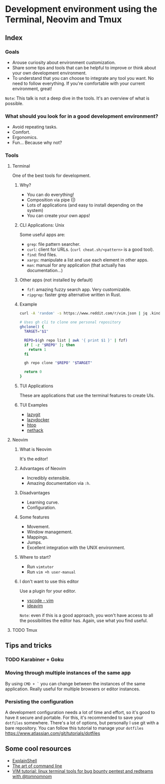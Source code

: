 * Development environment using the Terminal, Neovim and Tmux
** Index
*** Goals
- Arouse curiosity about environment customization.
- Share some tips and tools that can be helpful to improve or think about your own development environment.
- To understand that you can choose to integrate any tool you want. No need to follow everything. If you're comfortable with your current environment, great!

~Note~: This talk is not a deep dive in the tools. It's an overview of what is possible.

*** What should you look for in a good development environment?
- Avoid repeating tasks.
- Comfort.
- Ergonomics.
- Fun... Because why not?

*** Tools
**** Terminal
One of the best tools for development.

***** Why?
- You can do everything!
- Composition via pipe (|)
- Lots of applications (and easy to install depending on the system)
- You can create your own apps!

***** CLI Applications: Unix
Some useful apps are:
- ~grep~: file pattern searcher.
- ~curl~: client for URLs. (~curl cheat.sh/<pattern>~ is a good tool).
- ~find~: find files.
- ~xargs~: manipulate a list and use each element in other apps.
- ~man~: manual for any application (that actually has documentation...)

***** Other apps (not installed by default)
- ~fzf~: amazing fuzzy search app. Very customizable.
- ~ripgrep~: faster grep alternative written in Rust.

***** Example
#+begin_src bash
curl -A 'random' -s https://www.reddit.com/r/vim.json | jq .kind
#+end_src

#+begin_src bash
# Uses gh cli to clone one personal repository
ghclone() {
  TARGET="$1"

  REPO=$(gh repo list | awk '{ print $1 }' | fzf)
  if [ -z "$REPO" ]; then
    return 1
  fi

  gh repo clone "$REPO" "$TARGET"

  return 0
}
#+end_src

***** TUI Applications
These are applications that use the terminal features to create UIs.

***** TUI Examples
- [[https://github.com/jesseduffield/lazygit][lazygit]]
- [[https://github.com/jesseduffield/lazydocker][lazydocker]]
- [[https://htop.dev/][htop]]
- [[https://www.nethack.org/common/index.html][nethack]]

**** Neovim
***** What is Neovim
It's the editor!

***** Advantages of Neovim
- Incredibly extensible.
- Amazing documentation via ~:h~.

***** Disadvantages
- Learning curve.
- Configuration.

***** Some features
- Movement.
- Window management.
- Mappings.
- Jumps.
- Excellent integration with the UNIX environment.

***** Where to start?
- Run ~vimtutor~
- Run ~vim +h user-manual~

***** I don't want to use this editor
Use a plugin for your editor.
- [[https://marketplace.visualstudio.com/items?itemName=vscodevim.vim][vscode - vim]]
- [[https://github.com/JetBrains/ideavim][ideavim]]

~Note~: even if this is a good approach, you won't have access to all the possibilities the editor has. Again, use what you find useful.

**** TODO Tmux


** Tips and tricks

*** TODO Karabiner + Goku
*** Moving through multiple instances of the same app
By using ~CMD + `~ you can change between the instances of the same
application. Really useful for multiple browsers or editor instances.

*** Persisting the configuration
A development configuration needs a lot of time and effort, so it's good
to have it secure and portable. For this, it's recommended to save your
~dotfiles~ somewhere. There's a lot of options, but personally I use git
with a bare repository. You can follow this tutorial to manage your
~dotfiles~ https://www.atlassian.com/git/tutorials/dotfiles

** Some cool resources
- [[https://explainshell.com/][ExplainShell]]
- [[https://github.com/jlevy/the-art-of-command-line][The art of command line]]
- [[https://www.youtube.com/watch?v=l8iXMgk2nnY][VIM tutorial: linux terminal tools for bug bounty pentest and redteams with @tomnomnom]]
